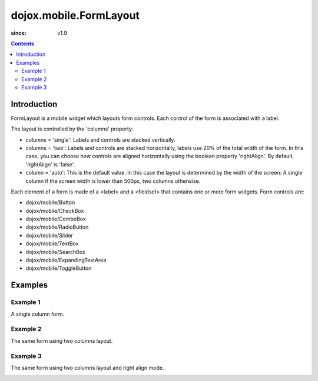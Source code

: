 .. _dojox/mobile/FormLayout:

=======================
dojox.mobile.FormLayout
=======================

:since: v1.9

.. contents ::
    :depth: 2

Introduction
============

FormLayout is a mobile widget which layouts form controls. Each control of the form is associated with a label. 

The layout is controlled by the 'columns' property:

* columns = 'single': Labels and controls are stacked vertically.                                                                                                           

* columns = 'two': Labels and controls are stacked horizontally, labels use 20% of the total width of the form. In this case, you can choose how controls are aligned horizontally using the boolean property 'rightAlign'. By default, 'rightAlign' is 'false'. 

* column = 'auto': This is the default value. In this case the layout is determined by the width of the screen: A single column if the screen width is lower than 500px, two columns otherwise.     

Each element of a form is made of a <label> and a <fieldset> that contains one or more form widgets.
Form controls are: 

* dojox/mobile/Button

* dojox/mobile/CheckBox

* dojox/mobile/ComboBox

* dojox/mobile/RadioButton

* dojox/mobile/Slider

* dojox/mobile/TextBox

* dojox/mobile/SearchBox

* dojox/mobile/ExpandingTextArea

* dojox/mobile/ToggleButton

Examples
========

Example 1
---------
A single column form.

.. image :: FormLayout1.png

.. html ::

		<div data-dojo-type="dojox/mobile/FormLayout" data-dojo-props="columns:'single'">
			<div>
				<label>Buttons</label>
				<fieldset>
					<button data-dojo-type="dojox/mobile/Button">Help</button>
					<input type="submit" class="mblBlueButton" data-dojo-type="dojox/mobile/Button" value="Submit">
					<button class="mblRedButton" data-dojo-type="dojox/mobile/Button">Cancel</button>
				</fieldset>
			</div>
			<div>
				<label>Checkbox</label>
				<fieldset><input type="checkbox" data-dojo-type="dojox/mobile/CheckBox"><label>Click me</label>
				</fieldset>
			</div>
			<div>
				<label>Toggle Button</label>
				<fieldset>
					<button data-dojo-type="dojox/mobile/ToggleButton">Toggle me</button>
				</fieldset>
			</div>
			<div>
				<label>Switch</label>
				<fieldset><input type="checkbox" data-dojo-type="dojox/mobile/Switch" value="on"></fieldset>
			</div>
			<div>
				<label>Radio Button</label>
				<fieldset>
					<input type="radio" id="rb1" data-dojo-type="dojox/mobile/RadioButton" name="mobileRadio"
						   value="Large" checked><label for="rb1">1</label>
					<input type="radio" id="rb2" data-dojo-type="dojox/mobile/RadioButton" name="mobileRadio"
						   value="Medium"><label for="rb2">2</label>
					<input type="radio" id="rb3" data-dojo-type="dojox/mobile/RadioButton" name="mobileRadio"
						   value="Small"><label for="rb3">3</label>
				</fieldset>
			</div>
			<div>
				<label>Slider</label>
				<fieldset><input id="sh" name="shb" data-dojo-type="dojox/mobile/Slider" value="0" min="0" max="20"
								 step="0.1" type="range" style="width:150px;"></fieldset>
			</div>
		</div>      

Example 2
---------
The same form using two columns layout.

.. image :: FormLayout2.png

.. html ::

		<div data-dojo-type="dojox/mobile/FormLayout" data-dojo-props="columns:'two'">
		...
		</div>                


Example 3
---------
The same form using two columns layout and right align mode.

.. image :: FormLayout3.png

.. html ::

		<div data-dojo-type="dojox/mobile/FormLayout" data-dojo-props="rightAlign: true, columns:'two'">
		...
		</div>                